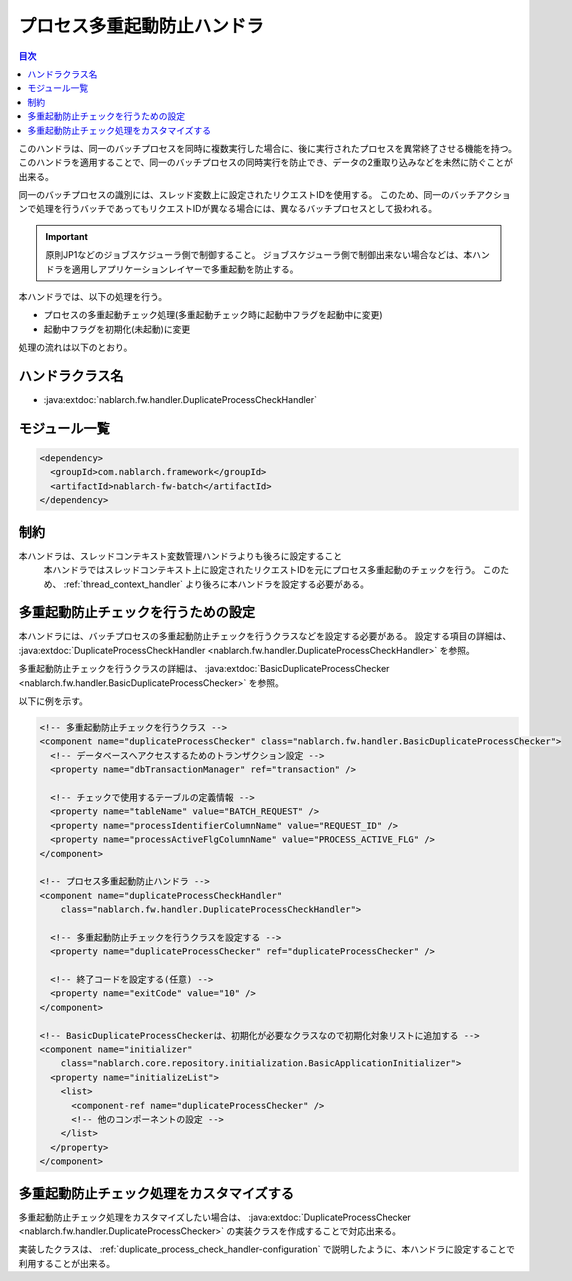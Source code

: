 .. _duplicate_process_check_handler:

プロセス多重起動防止ハンドラ
==================================================
.. contents:: 目次
  :depth: 3
  :local:

このハンドラは、同一のバッチプロセスを同時に複数実行した場合に、後に実行されたプロセスを異常終了させる機能を持つ。
このハンドラを適用することで、同一のバッチプロセスの同時実行を防止でき、データの2重取り込みなどを未然に防ぐことが出来る。

同一のバッチプロセスの識別には、スレッド変数上に設定されたリクエストIDを使用する。
このため、同一のバッチアクションで処理を行うバッチであってもリクエストIDが異なる場合には、異なるバッチプロセスとして扱われる。

.. important::
 原則JP1などのジョブスケジューラ側で制御すること。
 ジョブスケジューラ側で制御出来ない場合などは、本ハンドラを適用しアプリケーションレイヤーで多重起動を防止する。

本ハンドラでは、以下の処理を行う。

* プロセスの多重起動チェック処理(多重起動チェック時に起動中フラグを起動中に変更)
* 起動中フラグを初期化(未起動)に変更

処理の流れは以下のとおり。

.. image:: ../images/DuplicateProcessCheckHandler/flow.png

ハンドラクラス名
--------------------------------------------------
* :java:extdoc:`nablarch.fw.handler.DuplicateProcessCheckHandler`

モジュール一覧
--------------------------------------------------
.. code-block:: xml

  <dependency>
    <groupId>com.nablarch.framework</groupId>
    <artifactId>nablarch-fw-batch</artifactId>
  </dependency>

制約
------------------------------

本ハンドラは、スレッドコンテキスト変数管理ハンドラよりも後ろに設定すること
  本ハンドラではスレッドコンテキスト上に設定されたリクエストIDを元にプロセス多重起動のチェックを行う。
  このため、 :ref:`thread_context_handler` より後ろに本ハンドラを設定する必要がある。

.. _duplicate_process_check_handler-configuration:

多重起動防止チェックを行うための設定
--------------------------------------------------
本ハンドラには、バッチプロセスの多重起動防止チェックを行うクラスなどを設定する必要がある。
設定する項目の詳細は、 :java:extdoc:`DuplicateProcessCheckHandler <nablarch.fw.handler.DuplicateProcessCheckHandler>` を参照。

多重起動防止チェックを行うクラスの詳細は、 :java:extdoc:`BasicDuplicateProcessChecker <nablarch.fw.handler.BasicDuplicateProcessChecker>` を参照。

以下に例を示す。

.. code-block:: xml

  <!-- 多重起動防止チェックを行うクラス -->
  <component name="duplicateProcessChecker" class="nablarch.fw.handler.BasicDuplicateProcessChecker">
    <!-- データベースへアクセスするためのトランザクション設定 -->
    <property name="dbTransactionManager" ref="transaction" />

    <!-- チェックで使用するテーブルの定義情報 -->
    <property name="tableName" value="BATCH_REQUEST" />
    <property name="processIdentifierColumnName" value="REQUEST_ID" />
    <property name="processActiveFlgColumnName" value="PROCESS_ACTIVE_FLG" />
  </component>

  <!-- プロセス多重起動防止ハンドラ -->
  <component name="duplicateProcessCheckHandler"
      class="nablarch.fw.handler.DuplicateProcessCheckHandler">

    <!-- 多重起動防止チェックを行うクラスを設定する -->
    <property name="duplicateProcessChecker" ref="duplicateProcessChecker" />

    <!-- 終了コードを設定する(任意) -->
    <property name="exitCode" value="10" />
  </component>

  <!-- BasicDuplicateProcessCheckerは、初期化が必要なクラスなので初期化対象リストに追加する -->
  <component name="initializer"
      class="nablarch.core.repository.initialization.BasicApplicationInitializer">
    <property name="initializeList">
      <list>
        <component-ref name="duplicateProcessChecker" />
        <!-- 他のコンポーネントの設定 -->
      </list>
    </property>
  </component>

多重起動防止チェック処理をカスタマイズする
--------------------------------------------------
多重起動防止チェック処理をカスタマイズしたい場合は、 :java:extdoc:`DuplicateProcessChecker <nablarch.fw.handler.DuplicateProcessChecker>` の実装クラスを作成することで対応出来る。

実装したクラスは、 :ref:`duplicate_process_check_handler-configuration` で説明したように、本ハンドラに設定することで利用することが出来る。



